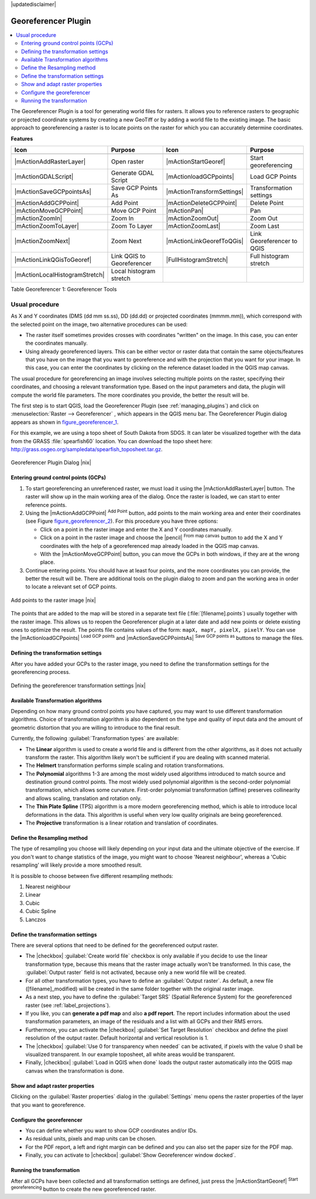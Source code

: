 |updatedisclaimer|

.. _`georef`:

Georeferencer Plugin
====================

.. contents::
   :local:

The Georeferencer Plugin is a tool for generating world files for rasters. It
allows you to reference rasters to geographic or projected coordinate systems by
creating a new GeoTiff or by adding a world file to the existing image. The basic
approach to georeferencing a raster is to locate points on the raster for which
you can accurately determine coordinates.

**Features**

.. index::
   single:Georeferencer tools

.. _table_georeferencer_1:

+--------------------------------+----------------------------+-------------------------------+----------------------------+
| Icon                           | Purpose                    | Icon                          | Purpose                    |
+================================+============================+===============================+============================+
+--------------------------------+----------------------------+-------------------------------+----------------------------+
| |mActionAddRasterLayer|        | Open raster                | |mActionStartGeoref|          | Start georeferencing       |
+--------------------------------+----------------------------+-------------------------------+----------------------------+
| |mActionGDALScript|            | Generate GDAL Script       | |mActionloadGCPpoints|        | Load GCP Points            |
+--------------------------------+----------------------------+-------------------------------+----------------------------+
| |mActionSaveGCPpointsAs|       | Save GCP Points As         | |mActionTransformSettings|    | Transformation settings    |
+--------------------------------+----------------------------+-------------------------------+----------------------------+
| |mActionAddGCPPoint|           | Add Point                  | |mActionDeleteGCPPoint|       | Delete Point               |
+--------------------------------+----------------------------+-------------------------------+----------------------------+
| |mActionMoveGCPPoint|          | Move GCP Point             | |mActionPan|                  | Pan                        |
+--------------------------------+----------------------------+-------------------------------+----------------------------+
| |mActionZoomIn|                | Zoom In                    | |mActionZoomOut|              | Zoom Out                   |
+--------------------------------+----------------------------+-------------------------------+----------------------------+
| |mActionZoomToLayer|           | Zoom To Layer              | |mActionZoomLast|             | Zoom Last                  |
+--------------------------------+----------------------------+-------------------------------+----------------------------+
| |mActionZoomNext|              | Zoom Next                  | |mActionLinkGeorefToQGis|     | Link Georeferencer to QGIS |
+--------------------------------+----------------------------+-------------------------------+----------------------------+
| |mActionLinkQGisToGeoref|      | Link QGIS to Georeferencer | |FullHistogramStretch|        | Full histogram stretch     |
+--------------------------------+----------------------------+-------------------------------+----------------------------+
| |mActionLocalHistogramStretch| | Local histogram stretch    |                               |                            |
+--------------------------------+----------------------------+-------------------------------+----------------------------+

Table Georeferencer 1: Georeferencer Tools

Usual procedure
---------------

As X and Y coordinates (DMS (dd mm ss.ss), DD (dd.dd) or projected coordinates
(mmmm.mm)), which correspond with the selected point on the image, two
alternative procedures can be used:

* The raster itself sometimes provides crosses with coordinates "written" on the
  image. In this case, you can enter the coordinates manually.
* Using already georeferenced layers. This can be either vector or raster data
  that contain the same objects/features that you have on the image that you want
  to georeference and with the projection that you want for your image. In this case,
  you can enter the coordinates by clicking on the reference dataset loaded in the
  QGIS map canvas.

The usual procedure for georeferencing an image involves selecting multiple
points on the raster, specifying their coordinates, and choosing a relevant
transformation type. Based on the input parameters and data, the plugin will
compute the world file parameters. The more coordinates you provide, the better
the result will be.

The first step is to start QGIS, load the Georeferencer Plugin (see
:ref:`managing_plugins`) and click on :menuselection:`Raster --> Georeferencer`
, which appears in the QGIS menu bar. The Georeferencer Plugin dialog
appears as shown in figure_georeferencer_1_.

For this example, we are using a topo sheet of South Dakota from SDGS. It can
later be visualized together with the data from the GRASS :file:`spearfish60`
location. You can download the topo sheet here:
http://grass.osgeo.org/sampledata/spearfish_toposheet.tar.gz.

.. _figure_georeferencer_1:

.. only:: html

   **Figure Georeferencer 1:**

.. figure:: /static/user_manual/plugins/georefplugin.png
   :align: center

   Georeferencer Plugin Dialog |nix|


.. _`georeferencer_entering`:

Entering ground control points (GCPs)
......................................

#. To start georeferencing an unreferenced raster, we must load it using the
   |mActionAddRasterLayer| button. The raster will show up in the main working
   area of the dialog. Once the raster is loaded, we can start to enter reference
   points.
#. Using the |mActionAddGCPPoint| :sup:`Add Point` button, add points to the
   main working area and enter their coordinates (see Figure figure_georeferencer_2_).
   For this procedure you have three options:

   - Click on a point in the raster image and enter the X and Y coordinates
     manually.
   - Click on a point in the raster image and choose the |pencil|
     :sup:`From map canvas` button to add the X and Y coordinates with the help of a
     georeferenced map already loaded in the QGIS map canvas.
   - With the |mActionMoveGCPPoint| button, you can move the GCPs in both windows,
     if they are at the wrong place.

#. Continue entering points. You should have at least four points, and the more
   coordinates you can provide, the better the result will be. There are
   additional tools on the plugin dialog to zoom and pan the working area in
   order to locate a relevant set of GCP points.

.. _figure_georeferencer_2:

.. only:: html

   **Figure Georeferencer 2:**

.. figure:: /static/user_manual/plugins/choose_points.png
   :align: center

   Add points to the raster image |nix|


The points that are added to the map will be stored in a separate text file
(:file:`[filename].points`) usually together with the raster image. This allows
us to reopen the Georeferencer plugin at a later date and add new points or delete
existing ones to optimize the result. The points file contains values of the
form: ``mapX, mapY, pixelX, pixelY``. You can use the |mActionloadGCPpoints|
:sup:`Load GCP points` and |mActionSaveGCPPointsAs| :sup:`Save GCP points as` buttons to
manage the files.

.. _`georeferencer_transformation`:

Defining the transformation settings
....................................

After you have added your GCPs to the raster image, you need to define the
transformation settings for the georeferencing process.

.. _figure_georeferencer_3:

.. only:: html

   **Figure Georeferencer 3:**

.. figure:: /static/user_manual/plugins/transformation_settings.png
   :align: center

   Defining the georeferencer transformation settings |nix|


Available Transformation algorithms
...................................

Depending on how many ground control points you have captured, you may want
to use different transformation algorithms. Choice of transformation
algorithm is also dependent on the type and quality of input data and the
amount of geometric distortion that you are willing to introduce to the final
result.

Currently, the following :guilabel:`Transformation types` are available:

*  The **Linear** algorithm is used to create a world file and is different
   from the other algorithms, as it does not actually transform the raster.
   This algorithm likely won't be sufficient if you are dealing with scanned
   material.
*  The **Helmert** transformation performs simple scaling and rotation
   transformations.
*  The **Polynomial** algorithms 1-3 are among the most widely used algorithms
   introduced to match source and destination ground control points. The most
   widely used polynomial algorithm is the second-order polynomial transformation,
   which allows some curvature. First-order polynomial transformation (affine)
   preserves collinearity and allows scaling, translation and rotation only.
*  The **Thin Plate Spline** (TPS) algorithm is a more modern georeferencing
   method, which is able to introduce local deformations in the data. This
   algorithm is useful when very low quality originals are being georeferenced.
*  The **Projective** transformation is a linear rotation and translation
   of coordinates.

Define the Resampling method
............................

The type of resampling you choose will likely depending on your input data
and the ultimate objective of the exercise. If you don't want to change
statistics of the image, you might want to choose 'Nearest neighbour', whereas a
'Cubic resampling' will likely provide a more smoothed result.

It is possible to choose between five different resampling methods:

#. Nearest neighbour
#. Linear
#. Cubic
#. Cubic Spline
#. Lanczos

Define the transformation settings
..................................

There are several options that need to be defined for the georeferenced output
raster.

* The |checkbox| :guilabel:`Create world file` checkbox is only available if you
  decide to use the linear transformation type, because this means that the
  raster image actually won't be transformed. In this case, the
  :guilabel:`Output raster` field is not activated, because only a new world file will
  be created.
* For all other transformation types, you have to define an :guilabel:`Output
  raster`. As default, a new file ([filename]_modified) will be created in the
  same folder together with the original raster image.
* As a next step, you have to define the :guilabel:`Target SRS` (Spatial Reference
  System) for the georeferenced raster (see :ref:`label_projections`).
* If you like, you can **generate a pdf map** and also **a pdf report**.
  The report includes information about the used transformation parameters,
  an image of the residuals and a list with all GCPs and their RMS errors.
* Furthermore, you can activate the |checkbox| :guilabel:`Set Target Resolution`
  checkbox and define the pixel resolution of the output raster. Default horizontal
  and vertical resolution is 1.
* The |checkbox| :guilabel:`Use 0 for transparency when needed` can be activated,
  if pixels with the value 0 shall be visualized transparent. In our example
  toposheet, all white areas would be transparent.
* Finally, |checkbox| :guilabel:`Load in QGIS when done` loads the output raster
  automatically into the QGIS map canvas when the transformation is done.

Show and adapt raster properties
................................

Clicking on the :guilabel:`Raster properties` dialog in the :guilabel:`Settings`
menu opens the raster properties of the layer that you want to georeference.

Configure the georeferencer
...........................

* You can define whether you want to show GCP coordinates and/or IDs.
* As residual units, pixels and map units can be chosen.
* For the PDF report, a left and right margin can be defined and you can also
  set the paper size for the PDF map.
* Finally, you can activate to |checkbox| :guilabel:`Show Georeferencer window docked`.

.. _`georeferencer_running`:

Running the transformation
..........................

After all GCPs have been collected and all transformation settings are defined,
just press the |mActionStartGeoref| :sup:`Start georeferencing` button to create
the new georeferenced raster.
